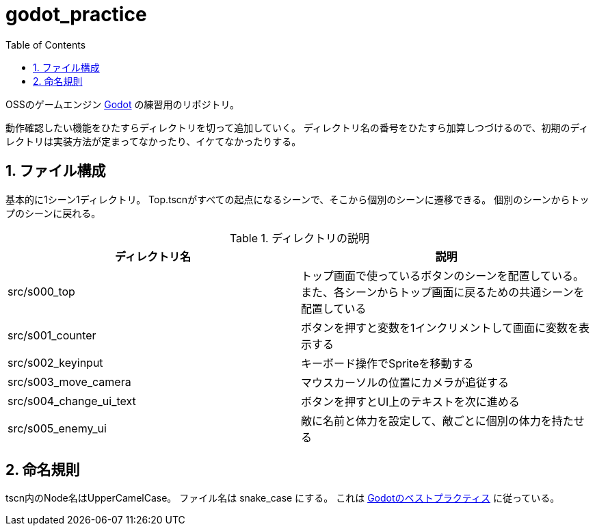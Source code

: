 = godot_practice
:toc: left
:sectnums:

OSSのゲームエンジン https://godotengine.org[Godot] の練習用のリポジトリ。

動作確認したい機能をひたすらディレクトリを切って追加していく。
ディレクトリ名の番号をひたすら加算しつづけるので、初期のディレクトリは実装方法が定まってなかったり、イケてなかったりする。

== ファイル構成

基本的に1シーン1ディレクトリ。
Top.tscnがすべての起点になるシーンで、そこから個別のシーンに遷移できる。
個別のシーンからトップのシーンに戻れる。

.ディレクトリの説明
|===========
| ディレクトリ名 | 説明

| src/s000_top | トップ画面で使っているボタンのシーンを配置している。また、各シーンからトップ画面に戻るための共通シーンを配置している
| src/s001_counter | ボタンを押すと変数を1インクリメントして画面に変数を表示する
| src/s002_keyinput | キーボード操作でSpriteを移動する
| src/s003_move_camera | マウスカーソルの位置にカメラが追従する
| src/s004_change_ui_text | ボタンを押すとUI上のテキストを次に進める
| src/s005_enemy_ui | 敵に名前と体力を設定して、敵ごとに個別の体力を持たせる
|===========

== 命名規則

tscn内のNode名はUpperCamelCase。
ファイル名は snake_case にする。
これは https://docs.godotengine.org/ja/stable/tutorials/scripting/gdscript/gdscript_styleguide.html[Godotのベストプラクティス] に従っている。
